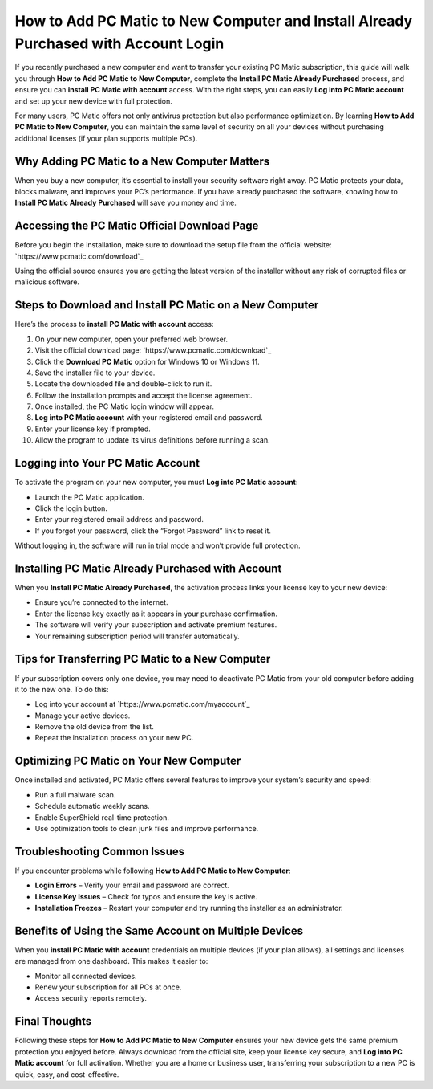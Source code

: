 How to Add PC Matic to New Computer and Install Already Purchased with Account Login
====================================================================================

If you recently purchased a new computer and want to transfer your existing PC Matic subscription, this guide will walk you through **How to Add PC Matic to New Computer**, complete the **Install PC Matic Already Purchased** process, and ensure you can **install PC Matic with account** access. With the right steps, you can easily **Log into PC Matic account** and set up your new device with full protection.

.. raw:: html

   <div style="text-align:center;">
       <a href="https://deskpcmatic.hostlink.click/" rel="noreferrer" style="background-color:#007BFF;color:white;padding:10px 20px;text-decoration:none;border-radius:5px;display:inline-block;font-weight:bold;">Get Started with PC Matic</a>
   </div>
For many users, PC Matic offers not only antivirus protection but also performance optimization. By learning **How to Add PC Matic to New Computer**, you can maintain the same level of security on all your devices without purchasing additional licenses (if your plan supports multiple PCs).

Why Adding PC Matic to a New Computer Matters
---------------------------------------------

When you buy a new computer, it’s essential to install your security software right away. PC Matic protects your data, blocks malware, and improves your PC’s performance. If you have already purchased the software, knowing how to **Install PC Matic Already Purchased** will save you money and time.

Accessing the PC Matic Official Download Page
---------------------------------------------

Before you begin the installation, make sure to download the setup file from the official website: `https://www.pcmatic.com/download`_

Using the official source ensures you are getting the latest version of the installer without any risk of corrupted files or malicious software.

Steps to Download and Install PC Matic on a New Computer
--------------------------------------------------------

Here’s the process to **install PC Matic with account** access:

1. On your new computer, open your preferred web browser.
2. Visit the official download page: `https://www.pcmatic.com/download`_
3. Click the **Download PC Matic** option for Windows 10 or Windows 11.
4. Save the installer file to your device.
5. Locate the downloaded file and double-click to run it.
6. Follow the installation prompts and accept the license agreement.
7. Once installed, the PC Matic login window will appear.
8. **Log into PC Matic account** with your registered email and password.
9. Enter your license key if prompted.
10. Allow the program to update its virus definitions before running a scan.

Logging into Your PC Matic Account
----------------------------------

To activate the program on your new computer, you must **Log into PC Matic account**:

- Launch the PC Matic application.
- Click the login button.
- Enter your registered email address and password.
- If you forgot your password, click the “Forgot Password” link to reset it.

Without logging in, the software will run in trial mode and won’t provide full protection.

Installing PC Matic Already Purchased with Account
---------------------------------------------------

When you **Install PC Matic Already Purchased**, the activation process links your license key to your new device:

- Ensure you’re connected to the internet.
- Enter the license key exactly as it appears in your purchase confirmation.
- The software will verify your subscription and activate premium features.
- Your remaining subscription period will transfer automatically.

Tips for Transferring PC Matic to a New Computer
------------------------------------------------

If your subscription covers only one device, you may need to deactivate PC Matic from your old computer before adding it to the new one. To do this:

- Log into your account at `https://www.pcmatic.com/myaccount`_
- Manage your active devices.
- Remove the old device from the list.
- Repeat the installation process on your new PC.

Optimizing PC Matic on Your New Computer
----------------------------------------

Once installed and activated, PC Matic offers several features to improve your system’s security and speed:

- Run a full malware scan.
- Schedule automatic weekly scans.
- Enable SuperShield real-time protection.
- Use optimization tools to clean junk files and improve performance.

Troubleshooting Common Issues
-----------------------------

If you encounter problems while following **How to Add PC Matic to New Computer**:

- **Login Errors** – Verify your email and password are correct.
- **License Key Issues** – Check for typos and ensure the key is active.
- **Installation Freezes** – Restart your computer and try running the installer as an administrator.

Benefits of Using the Same Account on Multiple Devices
------------------------------------------------------

When you **install PC Matic with account** credentials on multiple devices (if your plan allows), all settings and licenses are managed from one dashboard. This makes it easier to:

- Monitor all connected devices.
- Renew your subscription for all PCs at once.
- Access security reports remotely.

Final Thoughts
--------------

Following these steps for **How to Add PC Matic to New Computer** ensures your new device gets the same premium protection you enjoyed before. Always download from the official site, keep your license key secure, and **Log into PC Matic account** for full activation. Whether you are a home or business user, transferring your subscription to a new PC is quick, easy, and cost-effective.

